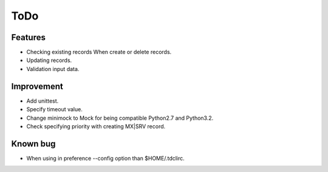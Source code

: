 ToDo
----

Features
^^^^^^^^

* Checking existing records When create or delete records.
* Updating records.
* Validation input data.

Improvement
^^^^^^^^^^^

* Add unittest.
* Specify timeout value.
* Change minimock to Mock for being compatible Python2.7 and Python3.2.
* Check specifying priority with creating MX|SRV record.

Known bug
^^^^^^^^^

* When using in preference --config option than $HOME/.tdclirc.


